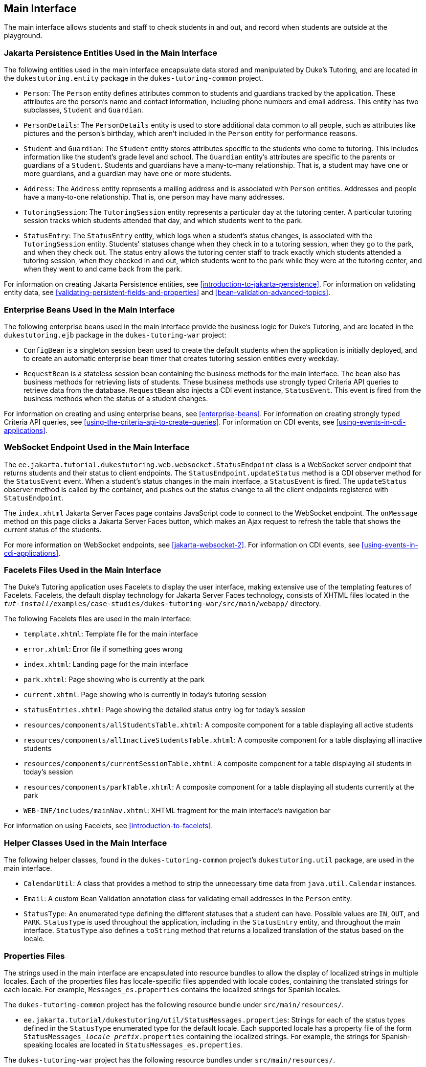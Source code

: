 == Main Interface

The main interface allows students and staff to check students in and
out, and record when students are outside at the playground.

=== Jakarta Persistence Entities Used in the Main Interface

The following entities used in the main interface encapsulate data
stored and manipulated by Duke's Tutoring, and are located in the
`dukestutoring.entity` package in the `dukes-tutoring-common` project.

* `Person`: The `Person` entity defines attributes common to students
and guardians tracked by the application. These attributes are the
person's name and contact information, including phone numbers and
email address. This entity has two subclasses, `Student` and
`Guardian`.

* `PersonDetails`: The `PersonDetails` entity is used to store
additional data common to all people, such as attributes like pictures
and the person's birthday, which aren't included in the `Person` entity
for performance reasons.

* `Student` and `Guardian`: The `Student` entity stores attributes
specific to the students who come to tutoring. This includes
information like the student's grade level and school. The `Guardian`
entity's attributes are specific to the parents or guardians of a
`Student`. Students and guardians have a many-to-many relationship.
That is, a student may have one or more guardians, and a guardian may
have one or more students.

* `Address`: The `Address` entity represents a mailing address and is
associated with `Person` entities. Addresses and people have a
many-to-one relationship. That is, one person may have many addresses.

* `TutoringSession`: The `TutoringSession` entity represents a
particular day at the tutoring center. A particular tutoring session
tracks which students attended that day, and which students went to the
park.

* `StatusEntry`: The `StatusEntry` entity, which logs when a student's
status changes, is associated with the `TutoringSession` entity.
Students' statuses change when they check in to a tutoring session,
when they go to the park, and when they check out. The status entry
allows the tutoring center staff to track exactly which students
attended a tutoring session, when they checked in and out, which
students went to the park while they were at the tutoring center, and
when they went to and came back from the park.

For information on creating Jakarta Persistence entities, see
xref:introduction-to-jakarta-persistence[xrefstyle=full]. For
information on validating entity data, see
<<validating-persistent-fields-and-properties>> and
xref:bean-validation-advanced-topics[xrefstyle=full].

=== Enterprise Beans Used in the Main Interface

The following enterprise beans used in the main interface provide the
business logic for Duke's Tutoring, and are located in the
`dukestutoring.ejb` package in the `dukes-tutoring-war` project:

* `ConfigBean` is a singleton session bean used to create the default
students when the application is initially deployed, and to create an
automatic enterprise bean timer that creates tutoring session entities
every weekday.

* `RequestBean` is a stateless session bean containing the business
methods for the main interface. The bean also has business methods for
retrieving lists of students. These business methods use strongly typed
Criteria API queries to retrieve data from the database. `RequestBean`
also injects a CDI event instance, `StatusEvent`. This event is fired
from the business methods when the status of a student changes.

For information on creating and using enterprise beans, see
xref:enterprise-beans[xrefstyle=full]. For information on creating
strongly typed Criteria API queries, see
xref:using-the-criteria-api-to-create-queries[xrefstyle=full]. For
information on CDI events, see <<using-events-in-cdi-applications>>.

=== WebSocket Endpoint Used in the Main Interface

The `ee.jakarta.tutorial.dukestutoring.web.websocket.StatusEndpoint`
class is a WebSocket server endpoint that returns students and their
status to client endpoints. The `StatusEndpoint.updateStatus` method is
a CDI observer method for the `StatusEvent` event. When a student's
status changes in the main interface, a `StatusEvent` is fired. The
`updateStatus` observer method is called by the container, and pushes
out the status change to all the client endpoints registered with
`StatusEndpoint`.

The `index.xhtml` Jakarta Server Faces page contains JavaScript code to
connect to the WebSocket endpoint. The `onMessage` method on this page
clicks a Jakarta Server Faces button, which makes an Ajax request to
refresh the table that shows the current status of the students.

For more information on WebSocket endpoints, see
xref:jakarta-websocket-2[xrefstyle=full]. For information on CDI
events, see <<using-events-in-cdi-applications>>.

=== Facelets Files Used in the Main Interface

The Duke's Tutoring application uses Facelets to display the user
interface, making extensive use of the templating features of Facelets.
Facelets, the default display technology for Jakarta Server Faces
technology, consists of XHTML files located in the
`_tut-install_/examples/case-studies/dukes-tutoring-war/src/main/webapp/`
directory.

The following Facelets files are used in the main interface:

* `template.xhtml`: Template file for the main interface
* `error.xhtml`: Error file if something goes wrong
* `index.xhtml`: Landing page for the main interface
* `park.xhtml`: Page showing who is currently at the park
* `current.xhtml`: Page showing who is currently in today's tutoring
session
* `statusEntries.xhtml`: Page showing the detailed status entry log for
today's session
* `resources/components/allStudentsTable.xhtml`: A composite component
for a table displaying all active students
* `resources/components/allInactiveStudentsTable.xhtml`: A composite
component for a table displaying all inactive students
* `resources/components/currentSessionTable.xhtml`: A composite
component for a table displaying all students in today's session
* `resources/components/parkTable.xhtml`: A composite component for a
table displaying all students currently at the park
* `WEB-INF/includes/mainNav.xhtml`: XHTML fragment for the main
interface's navigation bar

For information on using Facelets, see
xref:introduction-to-facelets[xrefstyle=full].

=== Helper Classes Used in the Main Interface

The following helper classes, found in the `dukes-tutoring-common`
project's `dukestutoring.util` package, are used in the main interface.

* `CalendarUtil`: A class that provides a method to strip the
unnecessary time data from `java.util.Calendar` instances.
* `Email`: A custom Bean Validation annotation class for validating
email addresses in the `Person` entity.
* `StatusType`: An enumerated type defining the different statuses that
a student can have. Possible values are `IN`, `OUT`, and `PARK`.
`StatusType` is used throughout the application, including in the
`StatusEntry` entity, and throughout the main interface. `StatusType`
also defines a `toString` method that returns a localized translation
of the status based on the locale.

=== Properties Files

The strings used in the main interface are encapsulated into resource
bundles to allow the display of localized strings in multiple locales.
Each of the properties files has locale-specific files appended with
locale codes, containing the translated strings for each locale. For
example, `Messages_es.properties` contains the localized strings for
Spanish locales.

The `dukes-tutoring-common` project has the following resource bundle
under `src/main/resources/`.

* `ee.jakarta.tutorial/dukestutoring/util/StatusMessages.properties`:
Strings for each of the status types defined in the `StatusType`
enumerated type for the default locale. Each supported locale has a
property file of the form `StatusMessages___locale prefix__.properties`
containing the localized strings. For example, the strings for
Spanish-speaking locales are located in `StatusMessages_es.properties`.

The `dukes-tutoring-war` project has the following resource bundles
under `src/main/resources/`.

* `ValidationMessages.properties`: Strings for the default locale used
by the Bean Validation runtime to display validation messages. This
file must be named `ValidationMessages.properties` and located in the
default package as required by the Bean Validation specification. Each
supported locale has a property file of the form
`ValidationMessages___locale prefix__.properties` containing the
localized strings. For example, the strings for German-speaking locales
are located in `ValidationMessages_de.properties`.

* `ee.jakarta.tutorial/dukestutoring/web/messages/Messages.properties`:
Strings for the default locale for the main and administration Facelets
interface. Each supported locale has a property file of the form
`Messages___locale prefix__.properties` containing the localized
strings. For example, the strings for simplified Chinese-speaking
locales are located in `Messages_zh.properties`.

For information on localizing web applications, see
<<registering-application-messages>>.

=== Deployment Descriptors Used in Duke's Tutoring

Duke's Tutoring uses these deployment descriptors in the
`src/main/webapp/WEB-INF` directory of the `dukes-tutoring-war`
project:

* `faces-config.xml`: The Jakarta Server Faces configuration file
* `glassfish-web.xml`: The configuration file specific to GlassFish
Server, which defines security role mapping
* `web.xml`: The web application configuration file

Duke's Tutoring also uses the following deployment descriptor in the
`src/main/resources/META-INF` directory of the `dukes-tutoring-common`
project:

* `persistence.xml`: The Jakarta Persistence configuration file

No enterprise bean deployment descriptor is used in Duke's Tutoring.
Annotations in the enterprise bean class files are used for the
configuration of enterprise beans in this application.
